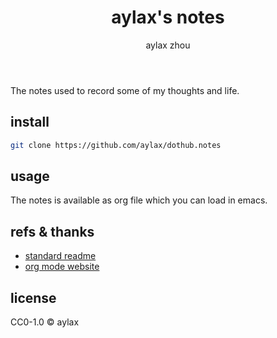 #+TITLE: aylax's notes
#+AUTHOR: aylax zhou
#+EMAIL: zhoubye@foxmail.com
#+DESCRIPTION: A readme of notes
#+KEYWORDS: git readme orgmode emacs
#+OPTIONS: author:t creator:t timestamp:t email:t


The notes used to record some of my thoughts and life.

** install
#+begin_src sh
git clone https://github.com/aylax/dothub.notes
#+end_src

** usage
The notes is available as org file which you can load in emacs.

** refs & thanks
- [[https://github.com/RichardLitt/standard-readme.git][standard readme]]
- [[https://orgmode.org/][org mode website]]

** license
CC0-1.0 © aylax
